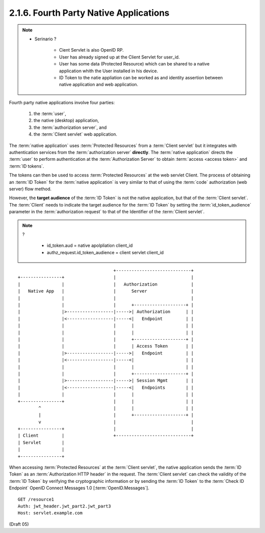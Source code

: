 2.1.6.  Fourth Party Native Applications
^^^^^^^^^^^^^^^^^^^^^^^^^^^^^^^^^^^^^^^^^^^^^^^^^^^^^^^^^^^^^^^^^^

.. note::
    - Serinario ?

        - Cient Servlet is also OpenID RP.
        - User has already signed up at the Client Servlet for user_id.
        - User has some data (Protected Resource)  which can be shared to a native application whith the User installed in his device.
        - ID Token to the natie appliation can be worked as and identity assertion between native application and web application.

Fourth party native applications involve four parties: 

    1) the :term:`user`, 
    2) the native (desktop) application, 
    3) the :term:`authorization server`, and 
    4) the :term:`Client servlet` web application. 

The :term:`native application` uses :term:`Protected Resources` from a :term:`Client servlet` 
but it integrates with authentication services from the :term:`authorization server` **directly**. 
The :term:`native application` directs the :term:`user` to perform authentication 
at the :term:`Authorization Server` to obtain :term:`access <access token>` and :term:`ID tokens`. 

The tokens can then be used to access :term:`Protected Resources` at the web servlet Client. 
The process of obtaining an :term:`ID Token` for the :term:`native application` is very similar to that of 
using the :term:`code` authorization (web server) flow method. 

However, 
the **target audience** of the :term:`ID Token` is not the native application, 
but that of the :term:`Client servlet`. 
The :term:`Client` needs to indicate the target audience for the :term:`ID Token` 
by setting the :term:`id_token_audience` parameter 
in the :term:`authorization request` to that of the Identifier of the :term:`Client servlet`.

.. note::
    ?

        - id_token.aud =  native apolpliation client_id
        - authz_request.id_token_audience = client servlet client_id

::
    
                                         +-----------------------------+
    +----------------+                   |                             |
    |                |                   |   Authorization             |
    |   Native App   |                   |      Server                 |
    |                |                   |                             |
    |                |                   |      +--------------------+ |
    |                |>------------------|----->| Authorization      | |
    |                |<------------------|-----<|   Endpoint         | |
    |                |                   |      |                    | |
    |                |                   |      |                    | |
    |                |                   |      +--------------------+ |
    |                |                   |      | Access Token       | |
    |                |>------------------|----->|   Endpoint         | |
    |                |<------------------|-----<|                    | |
    |                |                   |      |                    | |
    |                |                   |      +--------------------+ |
    |                |>------------------|----->| Session Mgmt       | |
    |                |<------------------|-----<|   Endpoints        | |
    |                |                   |      |                    | |
    +----------------+                   |      |                    | |
            ^                            |      |                    | |
            |                            |      +--------------------+ |
            v                            |                             |
    +----------------+                   |                             |
    | Client         |                   +-----------------------------+
    | Servlet        |
    |                |
    +----------------+



When accessing :term:`Protected Resources` at the :term:`Client servlet`, 
the native application sends the :term:`ID Token` as an :term:`Authorization HTTP header` in the request. 
The :term:`Client servlet` can check the validity of the :term:`ID Token` 
by verifying the cryptographic information or 
by sending the :term:`ID Token` to the :term:`Check ID Endpoint` OpenID Connect Messages 1.0 [:term:`OpenID.Messages`].

::

    GET /resource1
    Auth: jwt_header.jwt_part2.jwt_part3
    Host: servlet.example.com


(Draft 05)

